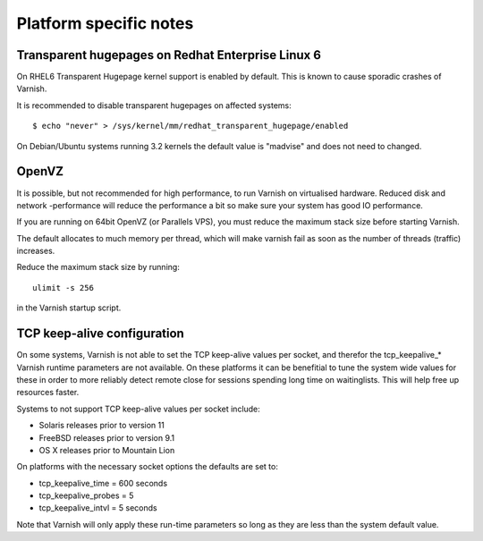 
Platform specific notes
------------------------

Transparent hugepages on Redhat Enterprise Linux 6
~~~~~~~~~~~~~~~~~~~~~~~~~~~~~~~~~~~~~~~~~~~~~~~~~~

On RHEL6 Transparent Hugepage kernel support is enabled by default.
This is known to cause sporadic crashes of Varnish.

It is recommended to disable transparent hugepages on affected systems::

    $ echo "never" > /sys/kernel/mm/redhat_transparent_hugepage/enabled

On Debian/Ubuntu systems running 3.2 kernels the default value is "madvise" and does not need to changed.


OpenVZ
~~~~~~

It is possible, but not recommended for high performance, to run
Varnish on virtualised hardware. Reduced disk and network -performance
will reduce the performance a bit so make sure your system has good IO
performance.

If you are running on 64bit OpenVZ (or Parallels VPS), you must reduce
the maximum stack size before starting Varnish.

The default allocates to much memory per thread, which will make varnish fail
as soon as the number of threads (traffic) increases.

Reduce the maximum stack size by running::

    ulimit -s 256

in the Varnish startup script.

TCP keep-alive configuration
~~~~~~~~~~~~~~~~~~~~~~~~~~~~

On some systems, Varnish is not able to set the TCP keep-alive values
per socket, and therefor the tcp_keepalive_* Varnish runtime
parameters are not available. On these platforms it can be benefitial
to tune the system wide values for these in order to more reliably
detect remote close for sessions spending long time on
waitinglists. This will help free up resources faster.

Systems to not support TCP keep-alive values per socket include:

- Solaris releases prior to version 11
- FreeBSD releases prior to version 9.1
- OS X releases prior to Mountain Lion

On platforms with the necessary socket options the defaults are set
to:

- tcp_keepalive_time = 600 seconds
- tcp_keepalive_probes = 5
- tcp_keepalive_intvl = 5 seconds

Note that Varnish will only apply these run-time parameters so long as
they are less than the system default value.
